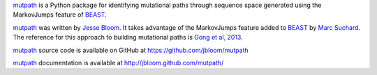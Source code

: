 `mutpath`_ is a Python package for identifying mutational paths through sequence space generated using the MarkovJumps feature of `BEAST`_. 

`mutpath`_ was written by `Jesse Bloom`_. It takes advantage of the MarkovJumps feature added to `BEAST`_ by `Marc Suchard`_. The reference for this approach to building mutational paths is `Gong et al, 2013`_.

`mutpath`_ source code is available on GitHub at https://github.com/jbloom/mutpath

`mutpath`_ documentation is available at http://jbloom.github.com/mutpath/

.. _`mutpath`: https://github.com/jbloom/mutpath
.. _`Gong et al, 2013`: http://elife.elifesciences.org/content/2/e00631
.. _`BEAST`: http://beast.bio.ed.ac.uk/Main_Page
.. _`Jesse Bloom`: http://research.fhcrc.org/bloom/en.html
.. _`Marc Suchard`: http://faculty.biomath.ucla.edu/msuchard/
